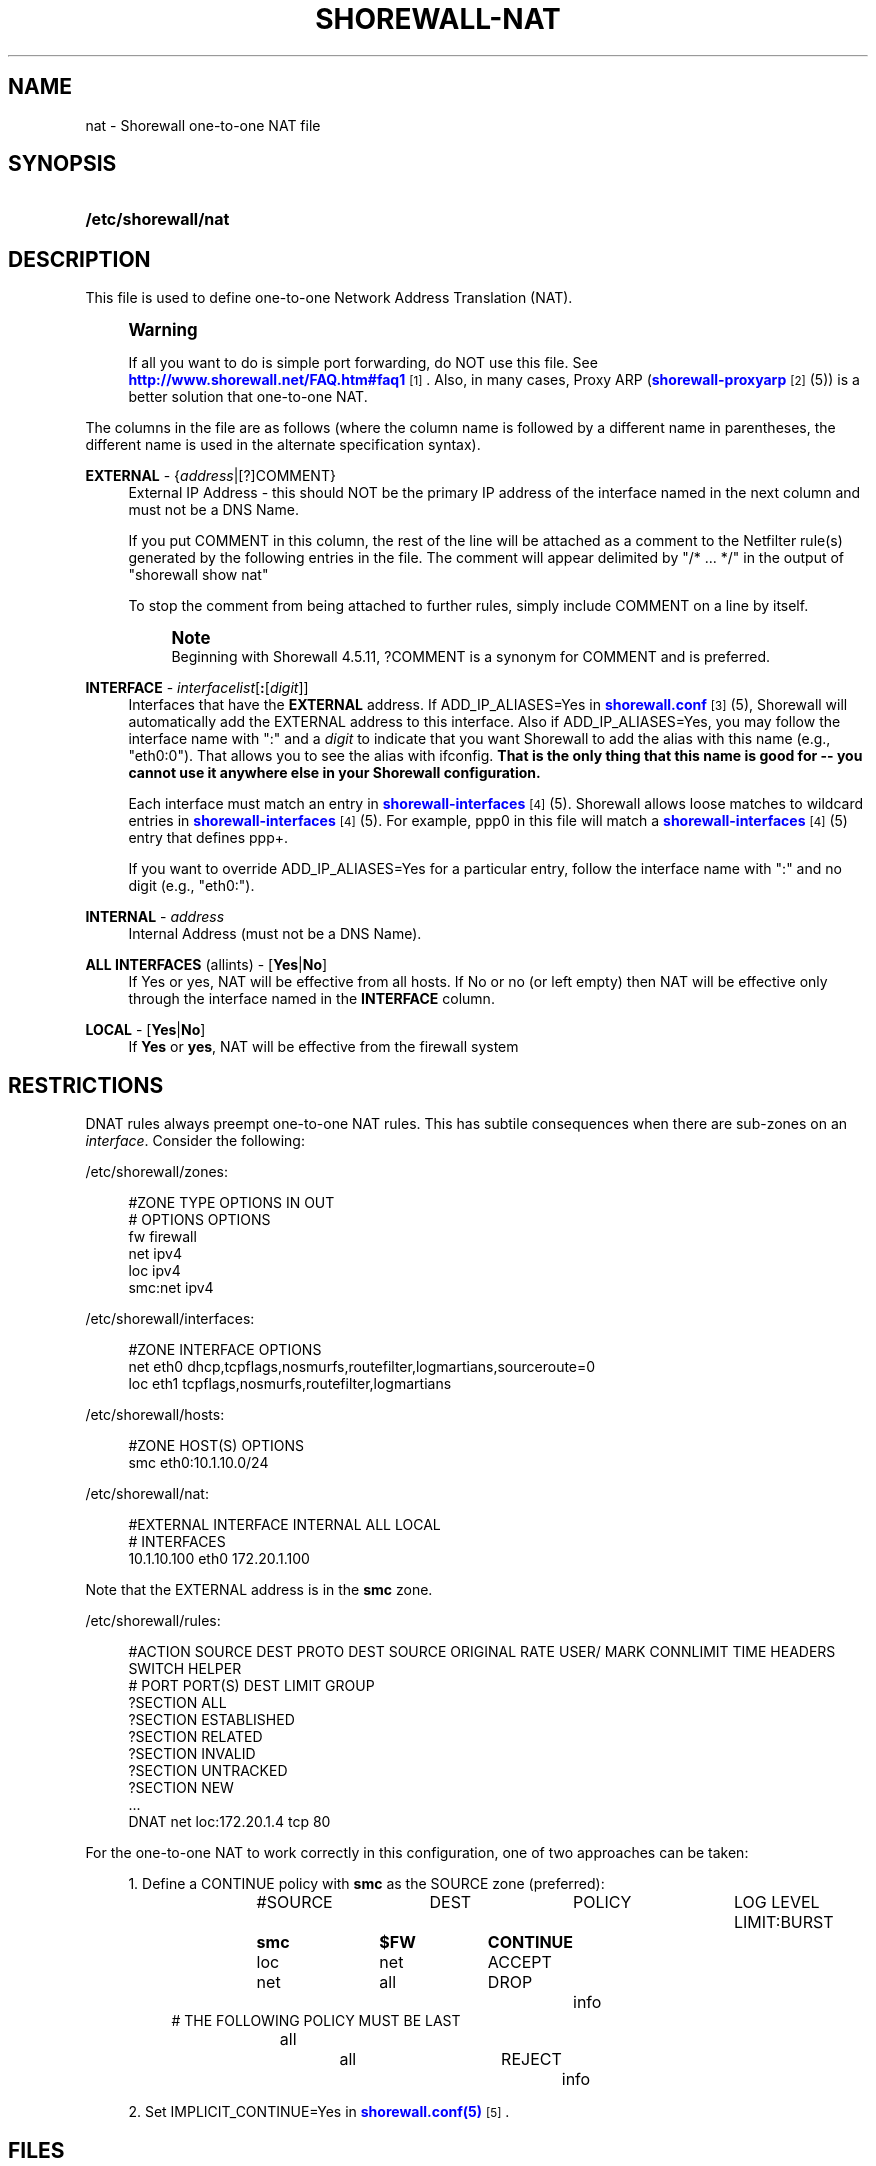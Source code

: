 '\" t
.\"     Title: shorewall-nat
.\"    Author: [FIXME: author] [see http://docbook.sf.net/el/author]
.\" Generator: DocBook XSL Stylesheets v1.76.1 <http://docbook.sf.net/>
.\"      Date: 06/20/2014
.\"    Manual: Configuration Files
.\"    Source: Configuration Files
.\"  Language: English
.\"
.TH "SHOREWALL\-NAT" "5" "06/20/2014" "Configuration Files" "Configuration Files"
.\" -----------------------------------------------------------------
.\" * Define some portability stuff
.\" -----------------------------------------------------------------
.\" ~~~~~~~~~~~~~~~~~~~~~~~~~~~~~~~~~~~~~~~~~~~~~~~~~~~~~~~~~~~~~~~~~
.\" http://bugs.debian.org/507673
.\" http://lists.gnu.org/archive/html/groff/2009-02/msg00013.html
.\" ~~~~~~~~~~~~~~~~~~~~~~~~~~~~~~~~~~~~~~~~~~~~~~~~~~~~~~~~~~~~~~~~~
.ie \n(.g .ds Aq \(aq
.el       .ds Aq '
.\" -----------------------------------------------------------------
.\" * set default formatting
.\" -----------------------------------------------------------------
.\" disable hyphenation
.nh
.\" disable justification (adjust text to left margin only)
.ad l
.\" -----------------------------------------------------------------
.\" * MAIN CONTENT STARTS HERE *
.\" -----------------------------------------------------------------
.SH "NAME"
nat \- Shorewall one\-to\-one NAT file
.SH "SYNOPSIS"
.HP \w'\fB/etc/shorewall/nat\fR\ 'u
\fB/etc/shorewall/nat\fR
.SH "DESCRIPTION"
.PP
This file is used to define one\-to\-one Network Address Translation (NAT)\&.
.if n \{\
.sp
.\}
.RS 4
.it 1 an-trap
.nr an-no-space-flag 1
.nr an-break-flag 1
.br
.ps +1
\fBWarning\fR
.ps -1
.br
.PP
If all you want to do is simple port forwarding, do NOT use this file\&. See
\m[blue]\fBhttp://www\&.shorewall\&.net/FAQ\&.htm#faq1\fR\m[]\&\s-2\u[1]\d\s+2\&. Also, in many cases, Proxy ARP (\m[blue]\fBshorewall\-proxyarp\fR\m[]\&\s-2\u[2]\d\s+2(5)) is a better solution that one\-to\-one NAT\&.
.sp .5v
.RE
.PP
The columns in the file are as follows (where the column name is followed by a different name in parentheses, the different name is used in the alternate specification syntax)\&.
.PP
\fBEXTERNAL\fR \- {\fIaddress\fR|[?]COMMENT}
.RS 4
External IP Address \- this should NOT be the primary IP address of the interface named in the next column and must not be a DNS Name\&.
.sp
If you put COMMENT in this column, the rest of the line will be attached as a comment to the Netfilter rule(s) generated by the following entries in the file\&. The comment will appear delimited by "/* \&.\&.\&. */" in the output of "shorewall show nat"
.sp
To stop the comment from being attached to further rules, simply include COMMENT on a line by itself\&.
.if n \{\
.sp
.\}
.RS 4
.it 1 an-trap
.nr an-no-space-flag 1
.nr an-break-flag 1
.br
.ps +1
\fBNote\fR
.ps -1
.br
Beginning with Shorewall 4\&.5\&.11, ?COMMENT is a synonym for COMMENT and is preferred\&.
.sp .5v
.RE
.RE
.PP
\fBINTERFACE\fR \- \fIinterfacelist\fR[\fB:\fR[\fIdigit\fR]]
.RS 4
Interfaces that have the
\fBEXTERNAL\fR
address\&. If ADD_IP_ALIASES=Yes in
\m[blue]\fBshorewall\&.conf\fR\m[]\&\s-2\u[3]\d\s+2(5), Shorewall will automatically add the EXTERNAL address to this interface\&. Also if ADD_IP_ALIASES=Yes, you may follow the interface name with ":" and a
\fIdigit\fR
to indicate that you want Shorewall to add the alias with this name (e\&.g\&., "eth0:0")\&. That allows you to see the alias with ifconfig\&.
\fBThat is the only thing that this name is good for \-\- you cannot use it anywhere else in your Shorewall configuration\&. \fR
.sp
Each interface must match an entry in
\m[blue]\fBshorewall\-interfaces\fR\m[]\&\s-2\u[4]\d\s+2(5)\&. Shorewall allows loose matches to wildcard entries in
\m[blue]\fBshorewall\-interfaces\fR\m[]\&\s-2\u[4]\d\s+2(5)\&. For example,
ppp0
in this file will match a
\m[blue]\fBshorewall\-interfaces\fR\m[]\&\s-2\u[4]\d\s+2(5) entry that defines
ppp+\&.
.sp
If you want to override ADD_IP_ALIASES=Yes for a particular entry, follow the interface name with ":" and no digit (e\&.g\&., "eth0:")\&.
.RE
.PP
\fBINTERNAL\fR \- \fIaddress\fR
.RS 4
Internal Address (must not be a DNS Name)\&.
.RE
.PP
\fBALL INTERFACES\fR (allints) \- [\fBYes\fR|\fBNo\fR]
.RS 4
If Yes or yes, NAT will be effective from all hosts\&. If No or no (or left empty) then NAT will be effective only through the interface named in the
\fBINTERFACE\fR
column\&.
.RE
.PP
\fBLOCAL\fR \- [\fBYes\fR|\fBNo\fR]
.RS 4
If
\fBYes\fR
or
\fByes\fR, NAT will be effective from the firewall system
.RE
.SH "RESTRICTIONS"
.PP
DNAT rules always preempt one\-to\-one NAT rules\&. This has subtile consequences when there are sub\-zones on an
\fIinterface\fR\&. Consider the following:
.PP
/etc/shorewall/zones:
.sp
.if n \{\
.RS 4
.\}
.nf
#ZONE   TYPE    OPTIONS                 IN                      OUT
#                                       OPTIONS                 OPTIONS
fw      firewall
net     ipv4
loc     ipv4
smc:net ipv4
.fi
.if n \{\
.RE
.\}
.PP
/etc/shorewall/interfaces:
.sp
.if n \{\
.RS 4
.\}
.nf
#ZONE   INTERFACE       OPTIONS
net     eth0            dhcp,tcpflags,nosmurfs,routefilter,logmartians,sourceroute=0
loc     eth1            tcpflags,nosmurfs,routefilter,logmartians
.fi
.if n \{\
.RE
.\}
.PP
/etc/shorewall/hosts:
.sp
.if n \{\
.RS 4
.\}
.nf
#ZONE   HOST(S)                                 OPTIONS
smc     eth0:10\&.1\&.10\&.0/24
.fi
.if n \{\
.RE
.\}
.PP
/etc/shorewall/nat:
.sp
.if n \{\
.RS 4
.\}
.nf
#EXTERNAL       INTERFACE       INTERNAL        ALL             LOCAL
#                                               INTERFACES
10\&.1\&.10\&.100     eth0            172\&.20\&.1\&.100
.fi
.if n \{\
.RE
.\}
.PP
Note that the EXTERNAL address is in the
\fBsmc\fR
zone\&.
.PP
/etc/shorewall/rules:
.sp
.if n \{\
.RS 4
.\}
.nf
#ACTION         SOURCE          DEST            PROTO   DEST    SOURCE          ORIGINAL        RATE            USER/   MARK    CONNLIMIT       TIME            HEADERS     SWITCH           HELPER
#                                                       PORT    PORT(S)         DEST            LIMIT           GROUP
?SECTION ALL
?SECTION ESTABLISHED
?SECTION RELATED
?SECTION INVALID
?SECTION UNTRACKED
?SECTION NEW
\&.\&.\&.
DNAT            net             loc:172\&.20\&.1\&.4  tcp     80
.fi
.if n \{\
.RE
.\}
.PP
For the one\-to\-one NAT to work correctly in this configuration, one of two approaches can be taken:
.sp
.RS 4
.ie n \{\
\h'-04' 1.\h'+01'\c
.\}
.el \{\
.sp -1
.IP "  1." 4.2
.\}
Define a CONTINUE policy with
\fBsmc\fR
as the SOURCE zone (preferred):
.sp
.if n \{\
.RS 4
.\}
.nf
#SOURCE		DEST		POLICY		LOG LEVEL	LIMIT:BURST
\fBsmc		$FW		CONTINUE\fR
loc		net		ACCEPT
net		all		DROP		info
# THE FOLLOWING POLICY MUST BE LAST
all		all		REJECT		info
.fi
.if n \{\
.RE
.\}
.RE
.sp
.RS 4
.ie n \{\
\h'-04' 2.\h'+01'\c
.\}
.el \{\
.sp -1
.IP "  2." 4.2
.\}
Set IMPLICIT_CONTINUE=Yes in
\m[blue]\fBshorewall\&.conf(5)\fR\m[]\&\s-2\u[5]\d\s+2\&.
.RE
.SH "FILES"
.PP
/etc/shorewall/nat
.SH "SEE ALSO"
.PP
\m[blue]\fBhttp://www\&.shorewall\&.net/NAT\&.htm\fR\m[]\&\s-2\u[6]\d\s+2
.PP
\m[blue]\fBhttp://www\&.shorewall\&.net/configuration_file_basics\&.htm#Pairs\fR\m[]\&\s-2\u[7]\d\s+2
.PP
shorewall(8), shorewall\-accounting(5), shorewall\-actions(5), shorewall\-blacklist(5), shorewall\-hosts(5), shorewall_interfaces(5), shorewall\-ipsets(5), shorewall\-maclist(5), shorewall\-masq(5), shorewall\-netmap(5), shorewall\-params(5), shorewall\-policy(5), shorewall\-providers(5), shorewall\-proxyarp(5), shorewall\-rtrules(5), shorewall\-routestopped(5), shorewall\-rules(5), shorewall\&.conf(5), shorewall\-secmarks(5), shorewall\-tcclasses(5), shorewall\-tcdevices(5), shorewall\-mangle(5), shorewall\-tos(5), shorewall\-tunnels(5), shorewall\-zones(5)
.SH "NOTES"
.IP " 1." 4
http://www.shorewall.net/FAQ.htm#faq1
.RS 4
\%http://www.shorewall.net/FAQ.htm#faq1
.RE
.IP " 2." 4
shorewall-proxyarp
.RS 4
\%http://www.shorewall.net/manpages/shorewall-proxyarp.html
.RE
.IP " 3." 4
shorewall.conf
.RS 4
\%http://www.shorewall.net/manpages/shorewall.conf.html
.RE
.IP " 4." 4
shorewall-interfaces
.RS 4
\%http://www.shorewall.net/manpages/shorewall-interfaces.html
.RE
.IP " 5." 4
shorewall.conf(5)
.RS 4
\%http://www.shorewall.netmanpages/shorewall.conf.html
.RE
.IP " 6." 4
http://www.shorewall.net/NAT.htm
.RS 4
\%http://www.shorewall.net/NAT.htm
.RE
.IP " 7." 4
http://www.shorewall.net/configuration_file_basics.htm#Pairs
.RS 4
\%http://www.shorewall.net/configuration_file_basics.htm#Pairs
.RE
